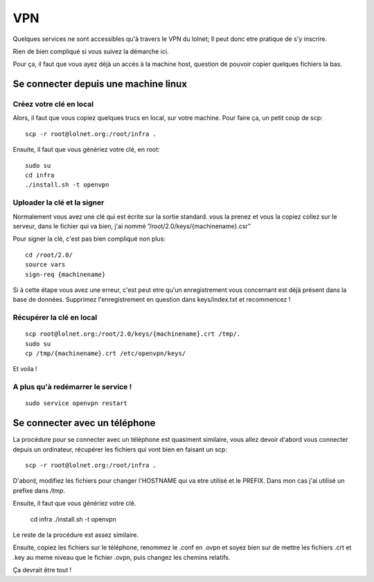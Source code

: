 VPN
###

Quelques services ne sont accessibles qu'à travers le VPN du lolnet; Il peut
donc etre pratique de s'y inscrire.

Rien de bien compliqué si vous suivez la démarche ici. 

Pour ça, il faut que vous ayez déjà un accès à la machine host, question de
pouvoir copier quelques fichiers la bas.

Se connecter depuis une machine linux
=====================================

Créez votre clé en local
------------------------

Alors, il faut que vous copiez quelques trucs en local, sur votre machine. Pour
faire ça, un petit coup de scp::

    scp -r root@lolnet.org:/root/infra .

Ensuite, il faut que vous génériez votre clé, en root::

    sudo su
    cd infra
    ./install.sh -t openvpn

Uploader la clé et la signer
----------------------------

Normalement vous avez une clé qui est écrite sur la sortie standard. vous la
prenez et vous la copiez collez sur le serveur, dans le fichier qui va bien,
j'ai nommé ”/root/2.0/keys/{machinename}.csr”

Pour signer la clé, c'est pas bien compliqué non plus::

    cd /root/2.0/
    source vars
    sign-req {machinename}

Si à cette étape vous avez une erreur, c'est peut etre qu'un enregistrement
vous concernant est déjà présent dans la base de données. Supprimez
l'enregistrement en question dans keys/index.txt et recommencez !


Récupérer la clé en local
-------------------------

::

    scp root@lolnet.org:/root/2.0/keys/{machinename}.crt /tmp/.
    sudo su
    cp /tmp/{machinename}.crt /etc/openvpn/keys/

Et voila !

A plus qu'à redémarrer le service !
-----------------------------------

::

    sudo service openvpn restart


Se connecter avec un téléphone
==============================

La procédure pour se connecter avec un téléphone est quasiment similaire, vous
allez devoir d'abord vous connecter depuis un ordinateur, récupérer les
fichiers qui vont bien en faisant un scp::

    scp -r root@lolnet.org:/root/infra .


D'abord, modifiez les fichiers pour changer l'HOSTNAME qui va etre utilisé et
le PREFIX. Dans mon cas j'ai utilisé un prefixe dans `/tmp`.

Ensuite, il faut que vous génériez votre clé.

    cd infra
    ./install.sh -t openvpn

Le reste de la procédure est assez similaire.

Ensuite, copiez les fichiers sur le téléphone, renommez le .conf en .ovpn et
soyez bien sur de mettre les fichiers .crt et .key au meme niveau que le
fichier .ovpn, puis changez les chemins relatifs.

Ça devrait être tout !
